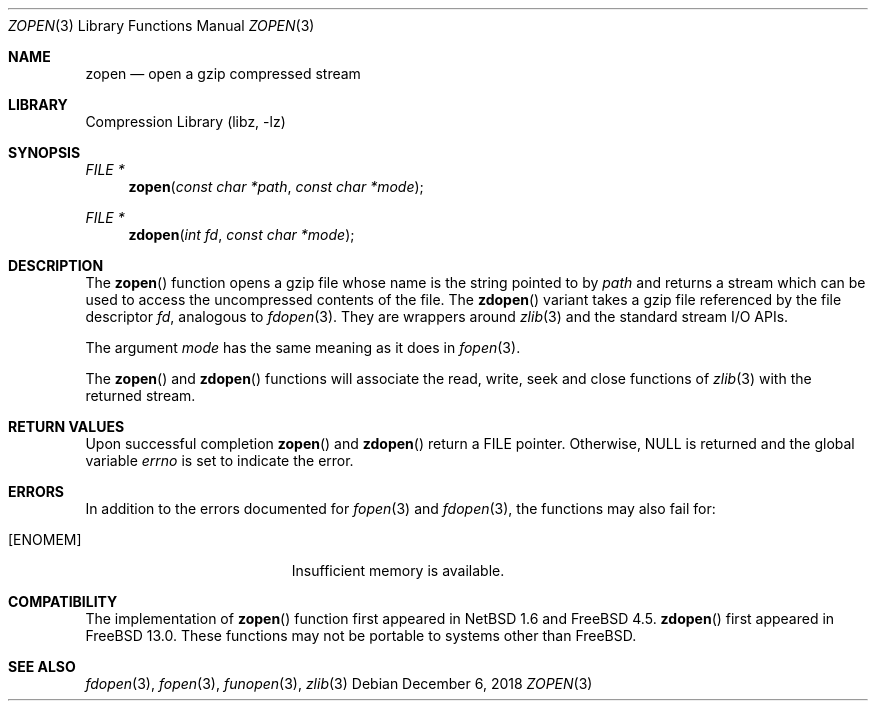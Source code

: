 .\" Copyright (c) 2014 Xin LI <delphij@FreeBSD.org>
.\"
.\" Redistribution and use in source and binary forms, with or without
.\" modification, are permitted provided that the following conditions
.\" are met:
.\" 1. Redistributions of source code must retain the above copyright
.\"    notice, this list of conditions and the following disclaimer.
.\" 2. Redistributions in binary form must reproduce the above copyright
.\"    notice, this list of conditions and the following disclaimer in the
.\"    documentation and/or other materials provided with the distribution.
.\"
.\" THIS SOFTWARE IS PROVIDED BY THE AUTHOR AND CONTRIBUTORS ``AS IS'' AND
.\" ANY EXPRESS OR IMPLIED WARRANTIES, INCLUDING, BUT NOT LIMITED TO, THE
.\" IMPLIED WARRANTIES OF MERCHANTABILITY AND FITNESS FOR A PARTICULAR PURPOSE
.\" ARE DISCLAIMED.  IN NO EVENT SHALL THE AUTHOR OR CONTRIBUTORS BE LIABLE
.\" FOR ANY DIRECT, INDIRECT, INCIDENTAL, SPECIAL, EXEMPLARY, OR CONSEQUENTIAL
.\" DAMAGES (INCLUDING, BUT NOT LIMITED TO, PROCUREMENT OF SUBSTITUTE GOODS
.\" OR SERVICES; LOSS OF USE, DATA, OR PROFITS; OR BUSINESS INTERRUPTION)
.\" HOWEVER CAUSED AND ON ANY THEORY OF LIABILITY, WHETHER IN CONTRACT, STRICT
.\" LIABILITY, OR TORT (INCLUDING NEGLIGENCE OR OTHERWISE) ARISING IN ANY WAY
.\" OUT OF THE USE OF THIS SOFTWARE, EVEN IF ADVISED OF THE POSSIBILITY OF
.\" SUCH DAMAGE.
.\"
.\"
.Dd December 6, 2018
.Dt ZOPEN 3
.Os
.Sh NAME
.Nm zopen
.Nd open a gzip compressed stream
.Sh LIBRARY
.Lb libz
.Sh SYNOPSIS
.Ft FILE *
.Fn zopen "const char *path" "const char *mode"
.Ft FILE *
.Fn zdopen "int fd" "const char *mode"
.Sh DESCRIPTION
The
.Fn zopen
function opens a gzip file whose name is the string pointed to by
.Fa path
and returns a stream which can be used to access the uncompressed contents
of the file.
The
.Fn zdopen
variant takes a gzip file referenced by the file descriptor
.Fa fd ,
analogous to
.Xr fdopen 3 .
They are wrappers around
.Xr zlib 3
and the standard stream I/O APIs.
.Pp
The argument
.Fa mode
has the same meaning as it does in
.Xr fopen 3 .
.Pp
The
.Fn zopen
and
.Fn zdopen
functions will associate the read, write, seek and close
functions of
.Xr zlib 3
with the returned stream.
.Sh RETURN VALUES
Upon successful completion
.Fn zopen
and
.Fn zdopen
return a
.Tn FILE
pointer.
Otherwise,
.Dv NULL
is returned and the global variable
.Va errno
is set to indicate the error.
.Sh ERRORS
In addition to the errors documented for
.Xr fopen 3
and
.Xr fdopen 3 ,
the functions may also fail for:
.Bl -tag -width Er
.It Bq Er ENOMEM
Insufficient memory is available.
.El
.Sh COMPATIBILITY
The implementation of
.Fn zopen
function first appeared in
.Nx 1.6
and
.Fx 4.5 .
.Fn zdopen
first appeared in
.Fx 13.0 .
These functions may not be portable to systems other than
.Fx .
.Sh SEE ALSO
.Xr fdopen 3 ,
.Xr fopen 3 ,
.Xr funopen 3 ,
.Xr zlib 3
